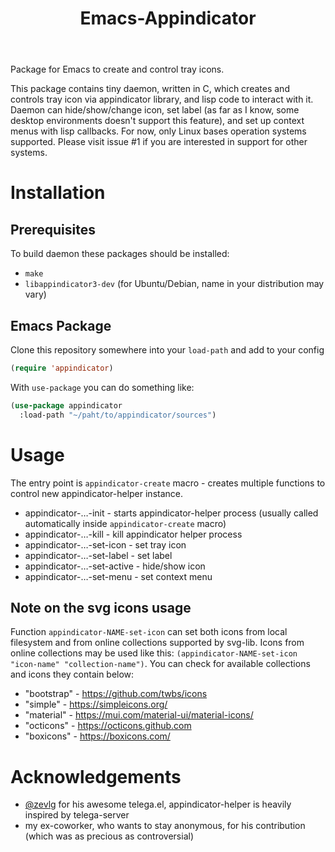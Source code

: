 #+TITLE: Emacs-Appindicator

Package for Emacs to create and control tray icons.

This package contains tiny daemon, written in C, which creates and controls tray icon via appindicator library, and lisp code to interact with it. Daemon can hide/show/change icon, set label (as far as I know, some desktop environments doesn't support this feature), and set up context menus with lisp callbacks. For now, only Linux bases operation systems supported. Please visit issue #1 if you are interested in support for other systems.

* Installation
** Prerequisites
To build daemon these packages should be installed:
- ~make~
- ~libappindicator3-dev~ (for Ubuntu/Debian, name in your distribution may vary)
** Emacs Package
Clone this repository somewhere into your =load-path= and add to your config
#+begin_src emacs-lisp
(require 'appindicator)
#+end_src

With =use-package= you can do something like:
#+begin_src emacs-lisp
  (use-package appindicator
    :load-path "~/paht/to/appindicator/sources")
#+end_src

* Usage
The entry point is =appindicator-create= macro - creates multiple functions to control new appindicator-helper instance.
- appindicator-...-init - starts appindicator-helper process (usually called automatically inside =appindicator-create= macro)
- appindicator-...-kill - kill appindicator helper process
- appindicator-...-set-icon - set tray icon
- appindicator-...-set-label - set label
- appindicator-...-set-active - hide/show icon
- appindicator-...-set-menu - set context menu

** Note on the svg icons usage
Function =appindicator-NAME-set-icon= can set both icons from local filesystem and from online collections supported by svg-lib.
Icons from online collections may be used like this: =(appindicator-NAME-set-icon "icon-name" "collection-name")=. You can check for available collections and icons they contain below:
- "bootstrap" - https://github.com/twbs/icons
- "simple" - https://simpleicons.org/
- "material" - https://mui.com/material-ui/material-icons/
- "octicons" - https://octicons.github.com
- "boxicons" - https://boxicons.com/

* Acknowledgements
- [[https://github.com/zevlg][@zevlg]] for his awesome telega.el, appindicator-helper is heavily inspired by telega-server
- my ex-coworker, who wants to stay anonymous, for his contribution (which was as precious as controversial)
